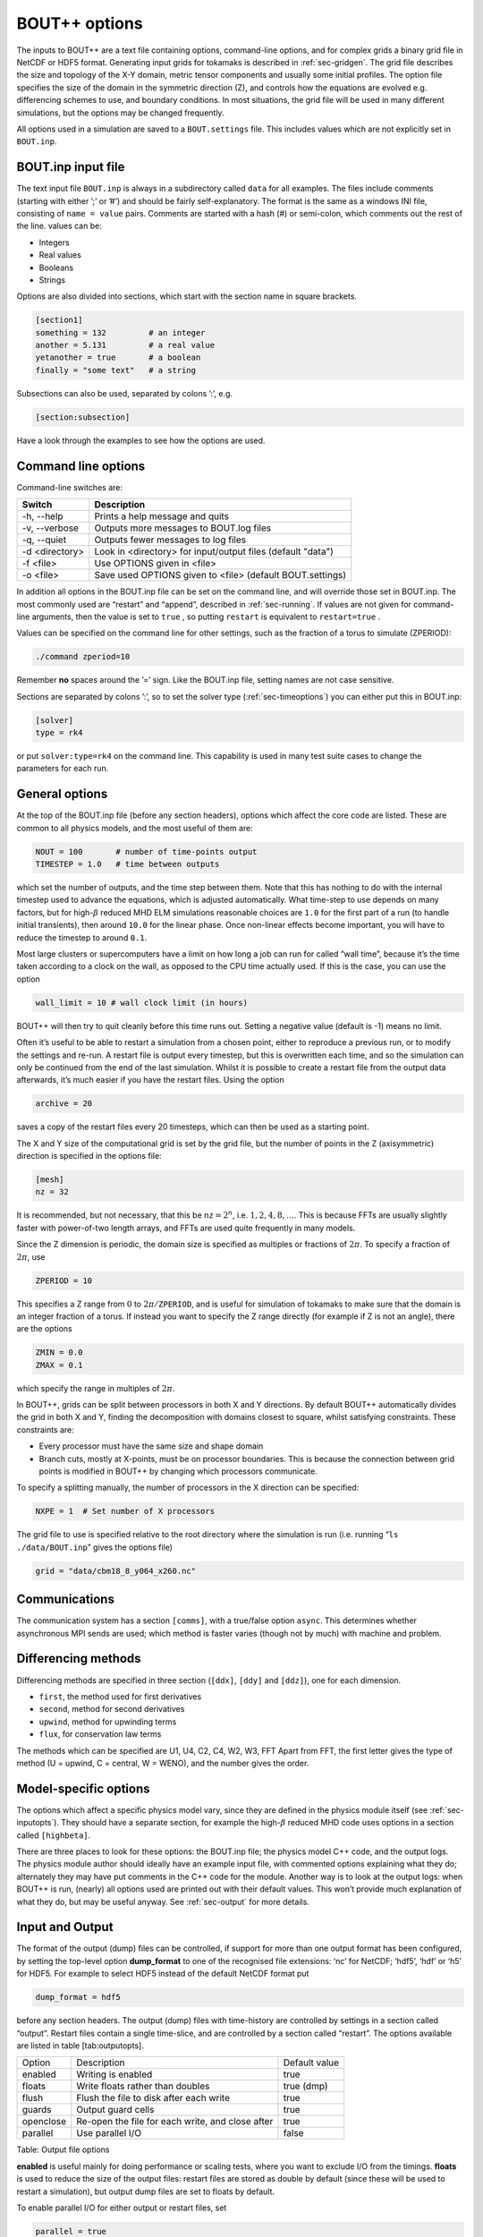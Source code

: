 .. _sec-options:

BOUT++ options
==============

The inputs to BOUT++ are a text file containing options, command-line options,
and for complex grids a binary grid file in NetCDF or HDF5 format. Generating input
grids for tokamaks is described in :ref:`sec-gridgen`. The grid file
describes the size and topology of the X-Y domain, metric tensor
components and usually some initial profiles. The option file specifies
the size of the domain in the symmetric direction (Z), and controls how
the equations are evolved e.g. differencing schemes to use, and boundary
conditions. In most situations, the grid file will be used in many
different simulations, but the options may be changed frequently.

All options used in a simulation are saved to a ``BOUT.settings`` file.
This includes values which are not explicitly set in ``BOUT.inp``.

BOUT.inp input file
-------------------

The text input file ``BOUT.inp`` is always in a subdirectory called
``data`` for all examples. The files include comments (starting with
either ’;’ or ’#’) and should be fairly self-explanatory. The format is
the same as a windows INI file, consisting of ``name = value`` pairs.
Comments are started with a hash (#) or semi-colon, which comments out
the rest of the line. values can be:

-  Integers

-  Real values

-  Booleans

-  Strings

Options are also divided into sections, which start with the section
name in square brackets.

.. code-block:: cfg

    [section1]
    something = 132         # an integer
    another = 5.131         # a real value
    yetanother = true       # a boolean
    finally = "some text"   # a string

Subsections can also be used, separated by colons ’:’, e.g.

.. code-block:: cfg

    [section:subsection]

Have a look through the examples to see how the options are used.

Command line options
--------------------

Command-line switches are:

==============  ============================================================
   Switch               Description
==============  ============================================================
-h, --help      Prints a help message and quits
-v, --verbose   Outputs more messages to BOUT.log files
-q, --quiet     Outputs fewer messages to log files 
-d <directory>  Look in <directory> for input/output files (default "data")
-f <file>       Use OPTIONS given in <file>
-o <file>       Save used OPTIONS given to <file> (default BOUT.settings)
==============  ============================================================

In addition all options in the BOUT.inp file can be set on the command line,
and will override those set in BOUT.inp. The most commonly used are “restart” and “append”,
described in :ref:`sec-running`. If values are not given for
command-line arguments, then the value is set to ``true`` , so putting
``restart`` is equivalent to ``restart=true`` .

Values can be specified on the command line for other settings, such as
the fraction of a torus to simulate (ZPERIOD):

.. code-block:: bash

     ./command zperiod=10

Remember **no** spaces around the ’=’ sign. Like the BOUT.inp file,
setting names are not case sensitive.

Sections are separated by colons ’:’, so to set the solver type
(:ref:`sec-timeoptions`) you can either put this in BOUT.inp:

.. code-block:: cfg

    [solver]
    type = rk4

or put ``solver:type=rk4`` on the command line. This capability is used
in many test suite cases to change the parameters for each run.

General options
---------------

At the top of the BOUT.inp file (before any section headers), options
which affect the core code are listed. These are common to all physics
models, and the most useful of them are:

.. code-block:: bash

    NOUT = 100       # number of time-points output
    TIMESTEP = 1.0   # time between outputs

which set the number of outputs, and the time step between them. Note
that this has nothing to do with the internal timestep used to advance
the equations, which is adjusted automatically. What time-step to use
depends on many factors, but for high-\ :math:`\beta` reduced MHD ELM
simulations reasonable choices are ``1.0`` for the first part of a run
(to handle initial transients), then around ``10.0`` for the linear
phase. Once non-linear effects become important, you will have to reduce
the timestep to around ``0.1``.

Most large clusters or supercomputers have a limit on how long a job can
run for called “wall time”, because it’s the time taken according to a
clock on the wall, as opposed to the CPU time actually used. If this is
the case, you can use the option

.. code-block:: bash

    wall_limit = 10 # wall clock limit (in hours)

BOUT++ will then try to quit cleanly before this time runs out. Setting
a negative value (default is -1) means no limit.

Often it’s useful to be able to restart a simulation from a chosen
point, either to reproduce a previous run, or to modify the settings and
re-run. A restart file is output every timestep, but this is overwritten
each time, and so the simulation can only be continued from the end of
the last simulation. Whilst it is possible to create a restart file from
the output data afterwards, it’s much easier if you have the restart
files. Using the option

.. code-block:: bash

    archive = 20

saves a copy of the restart files every 20 timesteps, which can then be
used as a starting point.

The X and Y size of the computational grid is set by the grid file, but
the number of points in the Z (axisymmetric) direction is specified in
the options file:

.. code-block:: bash

    [mesh]
    nz = 32

It is recommended, but not necessary, that this be :math:`\texttt{nz} = 2^n`, i.e.
:math:`1,2,4,8,\ldots`. This is because FFTs are usually slightly faster
with power-of-two length arrays, and FFTs are used quite frequently in many models.

Since the Z dimension is periodic, the domain size is specified as
multiples or fractions of :math:`2\pi`. To specify a fraction of
:math:`2\pi`, use

.. code-block:: bash

    ZPERIOD = 10

This specifies a Z range from :math:`0` to
:math:`2\pi / {\texttt{ZPERIOD}}`, and is useful for simulation of
tokamaks to make sure that the domain is an integer fraction of a torus.
If instead you want to specify the Z range directly (for example if Z is
not an angle), there are the options

.. code-block:: bash

    ZMIN = 0.0
    ZMAX = 0.1

which specify the range in multiples of :math:`2\pi`.

In BOUT++, grids can be split between processors in both X and Y
directions. By default BOUT++ automatically divides the grid in both X and Y,
finding the decomposition with domains closest to square, whilst satisfying
constraints. These constraints are:

- Every processor must have the same size and shape domain 

- Branch cuts, mostly at X-points, must be on processor boundaries.
  This is because the connection between grid points is modified in BOUT++
  by changing which processors communicate.

To specify a splitting manually, the number of processors in the X
direction can be specified:

.. code-block:: bash

    NXPE = 1  # Set number of X processors

The grid file to use is specified relative to the root directory where
the simulation is run (i.e. running “``ls ./data/BOUT.inp``” gives the
options file)

.. code-block:: bash

    grid = "data/cbm18_8_y064_x260.nc"

Communications
--------------

The communication system has a section ``[comms]``, with a true/false
option ``async``. This determines whether asynchronous MPI sends are
used; which method is faster varies (though not by much) with machine
and problem.

.. _sec-diffmethodoptions:

Differencing methods
--------------------

Differencing methods are specified in three section (``[ddx]``,
``[ddy]`` and ``[ddz]``), one for each dimension.

-  ``first``, the method used for first derivatives

-  ``second``, method for second derivatives

-  ``upwind``, method for upwinding terms

-  ``flux``, for conservation law terms

The methods which can be specified are U1, U4, C2, C4, W2, W3, FFT Apart
from FFT, the first letter gives the type of method (U = upwind, C =
central, W = WENO), and the number gives the order.

Model-specific options
----------------------

The options which affect a specific physics model vary, since they are
defined in the physics module itself (see :ref:`sec-inputopts`). They
should have a separate section, for example the high-\ :math:`\beta`
reduced MHD code uses options in a section called ``[highbeta]``.

There are three places to look for these options: the BOUT.inp file; the
physics model C++ code, and the output logs. The physics module author
should ideally have an example input file, with commented options
explaining what they do; alternately they may have put comments in the
C++ code for the module. Another way is to look at the output logs: when
BOUT++ is run, (nearly) all options used are printed out with their
default values. This won’t provide much explanation of what they do, but
may be useful anyway. See :ref:`sec-output` for more details.

.. _sec-iooptions:

Input and Output
----------------

The format of the output (dump) files can be controlled, if support for
more than one output format has been configured, by setting the
top-level option **dump\_format** to one of the recognised file
extensions: ‘nc’ for NetCDF; ‘hdf5’, ‘hdf’ or ‘h5’ for HDF5. For example
to select HDF5 instead of the default NetCDF format put

.. code-block:: cfg

    dump_format = hdf5

before any section headers. The output (dump) files with time-history
are controlled by settings in a section called “output”. Restart files
contain a single time-slice, and are controlled by a section called
“restart”. The options available are listed in table [tab:outputopts].

+-------------+----------------------------------------------------+--------------+
| Option      | Description                                        | Default      |
|             |                                                    | value        |
+-------------+----------------------------------------------------+--------------+
| enabled     | Writing is enabled                                 | true         |
+-------------+----------------------------------------------------+--------------+
| floats      | Write floats rather than doubles                   | true (dmp)   |
+-------------+----------------------------------------------------+--------------+
| flush       | Flush the file to disk after each write            | true         |
+-------------+----------------------------------------------------+--------------+
| guards      | Output guard cells                                 | true         |
+-------------+----------------------------------------------------+--------------+
| openclose   | Re-open the file for each write, and close after   | true         |
+-------------+----------------------------------------------------+--------------+
| parallel    | Use parallel I/O                                   | false        |
+-------------+----------------------------------------------------+--------------+

Table: Output file options

**enabled** is useful mainly for doing performance or scaling tests,
where you want to exclude I/O from the timings. **floats** is used to
reduce the size of the output files: restart files are stored as double
by default (since these will be used to restart a simulation), but
output dump files are set to floats by default.

To enable parallel I/O for either output or restart files, set

.. code-block:: cfg

    parallel = true

in the output or restart section. If you have compiled BOUT++ with a
parallel I/O library such as pnetcdf (see
:ref:`sec-advancedinstall`), then rather than outputting one file per
processor, all processors will output to the same file. For restart
files this is particularly useful, as it means that you can restart a
job with a different number of processors. Note that this feature is
still experimental, and incomplete: output dump files are not yet
supported by the collect routines.

Implementation
--------------

To control the behaviour of BOUT++ a set of options is used, with
options organised into sections which can be nested. To represent this
tree structure there is the ``Options`` class defined in
``bout++/include/options.hxx``

.. code:: c++

    class Options {
     public:
      // Setting options
      void set(const string &key, int value, const string &source="");
      ...
      // Testing if set
      bool isSet(const string &key);
      // Getting options
      void get(const string &key,int &val,const int default);
      ...
      // Get a subsection. Creates if doesn't exist
      Options* getSection(const string &name);
    };

To access the options, there is a static function (singleton)

::

      Options *options = Options::getRoot();

which gives the top-level (root) options class. Setting options is done
using the ``set()`` methods which are currently defined for ``int``,
``BoutReal``, ``bool`` and ``string`` . For example:

::

      options->set("nout", 10);      // Set an integer
      options->set("restart", true); // A bool

Often it’s useful to see where an option setting has come from e.g. the
name of the options file or “command line”. To specify a source, pass it
as a third argument:

::

      options->set("nout", 10, "manual");

To create a section, just use ``getSection`` : if it doesn’t exist it
will be created.

::

      Options *section = options->getSection("mysection");
      section->set("myswitch", true);

To get options, use the ``get()`` method which take the name of the
option, the variable to set, and the default value.

.. code:: c++

      int nout;
      options->get("nout", nout, 1);

Internally, ``Options`` converts all types to strings and does type
conversion when needed, so the following code would work:

.. code:: c++

      Options *options = Options::getRoot();
      options->set("test", "123");
      int val;
      options->get("test", val, 1);

This is because often the type of the option is not known at the time
when it’s set, but only when it’s requested.


If the verbose flag is set (``-v`` on command line) , then ``get`` methods output a
message to the log files giving the value used and the source of that value.
This is controlled by the ``log`` member of Options and can be turned on and off
by calling ``setLogging`` e.g.

.. code:: c++
   
   options->getRoot()->setLogging(false); // Turn off logging of options

Changes to logging propagate to all sub-sections, so setting the logging
of the root options object sets it for all sections. To see logs from
a particular subset of the options tree set the logging for that section:

.. code:: c++
   
   options->getRoot()->getSection("mesh")->setLogging(true); // Turn on some logging

so the above code turns on logging of options for the "mesh" section and all subsections of mesh.

Note: This logging only affects messages printed to screen and to ``BOUT.log`` files.
It does not affect the ``BOUT.settings`` file, which should always contain a full list
of options used and their values.


Reading options
---------------

To allow different input file formats, each file parser implements the
``OptionParser`` interface defined in
``bout++/src/sys/options/optionparser.hxx``

::

    class OptionParser {
     public:
      virtual void read(Options *options, const string &filename) = 0;
     private:
    };

and so just needs to implement a single function which reads a given
file name and inserts the options into the given ``Options`` object.

To use these parsers and read in a file, there is the ``OptionsReader``
class defined in ``bout++/include/optionsreader.hxx``

::

    class OptionsReader {
     public:
     void read(Options *options, const char *file, ...);
     void parseCommandLine(Options *options, int argc, char **argv);
    };

This is a singleton object which is accessed using

::

      OptionsReader *reader = OptionsReader::getInstance();

so to read a file ``BOUT.inp`` in a directory given in a variable
``data_dir`` the following code is used in ``bout++.cxx``:

::

      Options *options = Options::getRoot();
      OptionsReader *reader = OptionsReader::getInstance();
      reader->read(options, "%s/BOUT.inp", data_dir);

To parse command line arguments as options, the ``OptionsReader`` class
has a method:

::

      reader->parseCommandLine(options, argc, argv);

This is currently quite rudimentary and needs improving.
